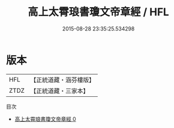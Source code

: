 #+TITLE: 高上太霄琅書瓊文帝章經 / HFL

#+DATE: 2015-08-28 23:35:25.534298
* 版本
 |       HFL|【正統道藏・涵芬樓版】|
 |      ZTDZ|【正統道藏・三家本】|
目次
 - [[file:KR5a0055_000.txt][高上太霄琅書瓊文帝章經 0]]

